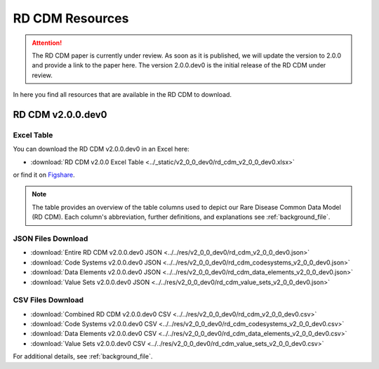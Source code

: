 RD CDM Resources
=================

.. attention::
    The RD CDM paper is currently under review. As soon as it is published, we
    will update the version to 2.0.0 and provide a link to the paper here.
    The version 2.0.0.dev0 is the initial release of the RD CDM under review.

In here you find all resources that are available in the RD CDM to download.

RD CDM v2.0.0.dev0 
-------------------

Excel Table
~~~~~~~~~~~~
You can download the RD CDM v2.0.0.dev0 in an Excel here:

- :download:`RD CDM v2.0.0 Excel Table <../_static/v2_0_0_dev0/rd_cdm_v2_0_0_dev0.xlsx>`

or find it on `Figshare <https://figshare.com/articles/dataset/_b_Common_Data_Model_for_Rare_Diseases_b_based_on_the_ERDRI-CDS_HL7_FHIR_and_the_GA4GH_Phenopackets_Schema_v2_0_/26509150>`_.

.. note::
    The table provides an overview of the table columns used to depict our Rare 
    Disease Common Data Model (RD CDM). Each column's abbreviation, further 
    definitions, and explanations see :ref:`background_file`.

JSON Files Download
~~~~~~~~~~~~~~~~~~~~~~~~~~
- :download:`Entire RD CDM v2.0.0.dev0 JSON <../../res/v2_0_0_dev0/rd_cdm_v2_0_0_dev0.json>`
- :download:`Code Systems v2.0.0.dev0 JSON <../../res/v2_0_0_dev0/rd_cdm_codesystems_v2_0_0_dev0.json>`
- :download:`Data Elements v2.0.0.dev0 JSON <../../res/v2_0_0_dev0/rd_cdm_data_elements_v2_0_0_dev0.json>`
- :download:`Value Sets v2.0.0.dev0 JSON <../../res/v2_0_0_dev0/rd_cdm_value_sets_v2_0_0_dev0.json>`

CSV Files Download
~~~~~~~~~~~~~~~~~~~~~~~~~
- :download:`Combined RD CDM v2.0.0.dev0 CSV <../../res/v2_0_0_dev0/rd_cdm_v2_0_0_dev0.csv>`
- :download:`Code Systems v2.0.0.dev0 CSV <../../res/v2_0_0_dev0/rd_cdm_codesystems_v2_0_0_dev0.csv>`
- :download:`Data Elements v2.0.0.dev0 CSV <../../res/v2_0_0_dev0/rd_cdm_data_elements_v2_0_0_dev0.csv>`
- :download:`Value Sets v2.0.0.dev0 CSV <../../res/v2_0_0_dev0/rd_cdm_value_sets_v2_0_0_dev0.csv>`


For additional details, see :ref:`background_file`.






